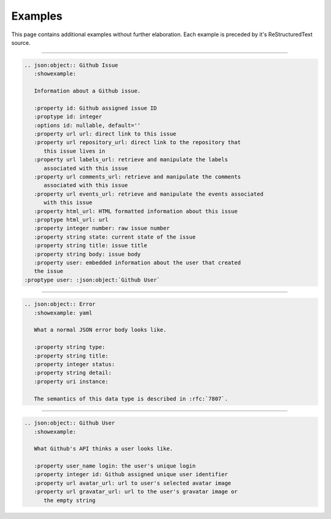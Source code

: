 Examples
========
This page contains additional examples without further elaboration.
Each example is preceded by it's ReStructuredText source.

-----

.. code-block:: rst

   .. json:object:: Github Issue
      :showexample:

      Information about a Github issue.

      :property id: Github assigned issue ID
      :proptype id: integer
      :options id: nullable, default=''
      :property url url: direct link to this issue
      :property url repository_url: direct link to the repository that
         this issue lives in
      :property url labels_url: retrieve and manipulate the labels
         associated with this issue
      :property url comments_url: retrieve and manipulate the comments
         associated with this issue
      :property url events_url: retrieve and manipulate the events associated
         with this issue
      :property html_url: HTML formatted information about this issue
      :proptype html_url: url
      :property integer number: raw issue number
      :property string state: current state of the issue
      :property string title: issue title
      :property string body: issue body
      :property user: embedded information about the user that created
      the issue
   :proptype user: :json:object:`Github User`

.. json:object:: Github Issue
   :showexample:

   Information about a Github issue.

   :property id: Github assigned issue ID
   :proptype id: integer
   :options id: nullable, default=''
   :property url url: direct link to this issue
   :property url repository_url: direct link to the repository that
      this issue lives in
   :property url labels_url: retrieve and manipulate the labels
      associated with this issue
   :property url comments_url: retrieve and manipulate the comments
      associated with this issue
   :property url events_url: retrieve and manipulate the events associated
      with this issue
   :property html_url: HTML formatted information about this issue
   :proptype html_url: url
   :property integer number: raw issue number
   :property string state: current state of the issue
   :property string title: issue title
   :property string body: issue body
   :property user: embedded information about the user that created
      the issue
   :proptype user: :json:object:`Github User`

-----

.. code-block:: rst

   .. json:object:: Error
      :showexample: yaml

      What a normal JSON error body looks like.

      :property string type:
      :property string title:
      :property integer status:
      :property string detail:
      :property uri instance:

      The semantics of this data type is described in :rfc:`7807`.

.. json:object:: Error
   :showexample: yaml

   What a normal JSON error body looks like.

   :property string type:
   :property string title:
   :property integer status:
   :property string detail:
   :property uri instance:

   The semantics of this data type is described in :rfc:`7807`.

-----

.. code-block:: rst

   .. json:object:: Github User
      :showexample:

      What Github's API thinks a user looks like.

      :property user_name login: the user's unique login
      :property integer id: Github assigned unique user identifier
      :property url avatar_url: url to user's selected avatar image
      :property url gravatar_url: url to the user's gravatar image or
         the empty string

.. json:object:: Github User
   :showexample:

   What Github's API thinks a user looks like.

   :property user_name login: the user's unique login
   :property integer id: Github assigned unique user identifier
   :property url avatar_url: url to user's selected avatar image
   :property url gravatar_url: url to the user's gravatar image or
      the empty string

